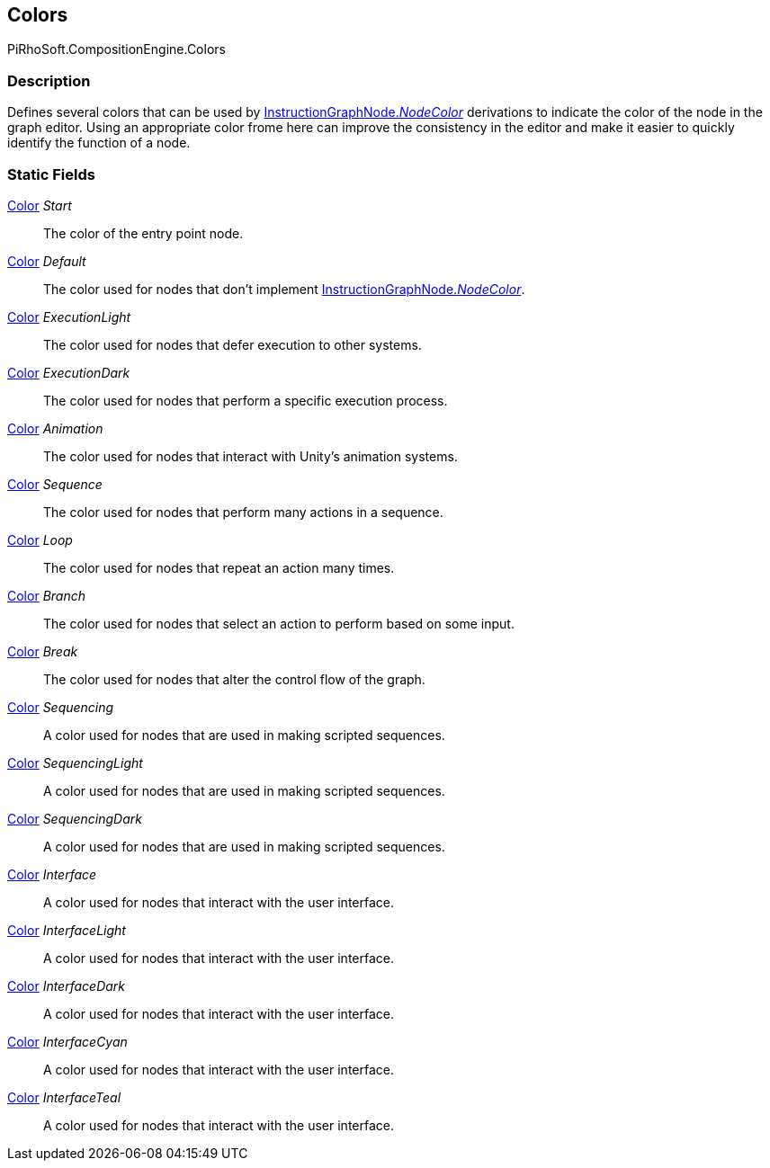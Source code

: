 [#reference/instruction-graph-node-colors]

## Colors

PiRhoSoft.CompositionEngine.Colors

### Description

Defines several colors that can be used by <<reference/instruction-graph-node.html,InstructionGraphNode._NodeColor_>> derivations to indicate the color of the node in the graph editor. Using an appropriate color frome here can improve the consistency in the editor and make it easier to quickly identify the function of a node.

### Static Fields

https://docs.unity3d.com/ScriptReference/Color.html[Color^] _Start_::

The color of the entry point node.

https://docs.unity3d.com/ScriptReference/Color.html[Color^] _Default_::

The color used for nodes that don't implement <<reference/instruction-graph-node.html,InstructionGraphNode._NodeColor_>>.

https://docs.unity3d.com/ScriptReference/Color.html[Color^] _ExecutionLight_::

The color used for nodes that defer execution to other systems.

https://docs.unity3d.com/ScriptReference/Color.html[Color^] _ExecutionDark_::

The color used for nodes that perform a specific execution process.

https://docs.unity3d.com/ScriptReference/Color.html[Color^] _Animation_::

The color used for nodes that interact with Unity's animation systems.

https://docs.unity3d.com/ScriptReference/Color.html[Color^] _Sequence_::

The color used for nodes that perform many actions in a sequence.

https://docs.unity3d.com/ScriptReference/Color.html[Color^] _Loop_::

The color used for nodes that repeat an action many times.

https://docs.unity3d.com/ScriptReference/Color.html[Color^] _Branch_::

The color used for nodes that select an action to perform based on some input.

https://docs.unity3d.com/ScriptReference/Color.html[Color^] _Break_::

The color used for nodes that alter the control flow of the graph.

https://docs.unity3d.com/ScriptReference/Color.html[Color^] _Sequencing_::

A color used for nodes that are used in making scripted sequences.

https://docs.unity3d.com/ScriptReference/Color.html[Color^] _SequencingLight_::

A color used for nodes that are used in making scripted sequences.

https://docs.unity3d.com/ScriptReference/Color.html[Color^] _SequencingDark_::

A color used for nodes that are used in making scripted sequences.

https://docs.unity3d.com/ScriptReference/Color.html[Color^] _Interface_::

A color used for nodes that interact with the user interface.

https://docs.unity3d.com/ScriptReference/Color.html[Color^] _InterfaceLight_::

A color used for nodes that interact with the user interface.

https://docs.unity3d.com/ScriptReference/Color.html[Color^] _InterfaceDark_::

A color used for nodes that interact with the user interface.

https://docs.unity3d.com/ScriptReference/Color.html[Color^] _InterfaceCyan_::

A color used for nodes that interact with the user interface.

https://docs.unity3d.com/ScriptReference/Color.html[Color^] _InterfaceTeal_::

A color used for nodes that interact with the user interface.
